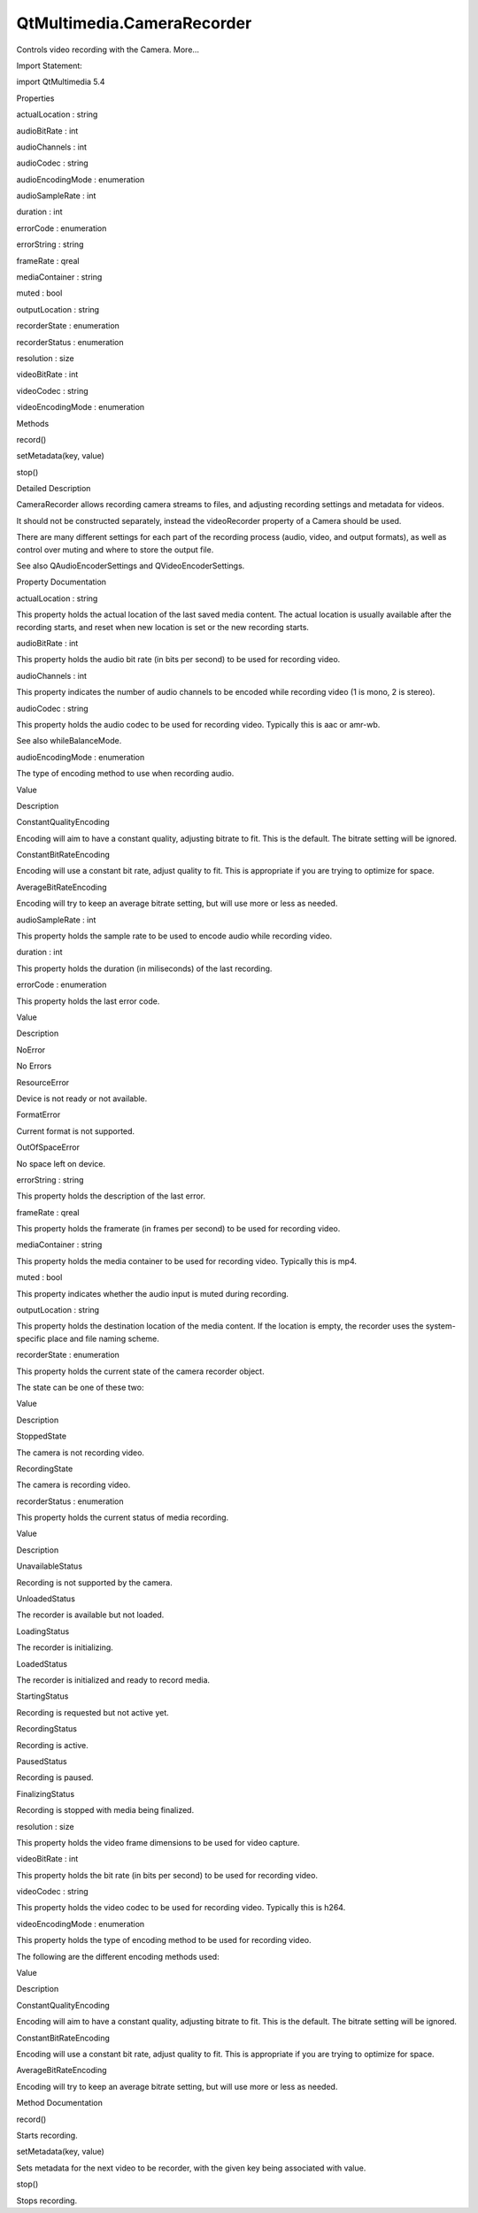 QtMultimedia.CameraRecorder
===========================

.. raw:: html

   <p>

Controls video recording with the Camera. More...

.. raw:: html

   </p>

.. raw:: html

   <!-- @@@CameraRecorder -->

.. raw:: html

   <table class="alignedsummary">

.. raw:: html

   <tr>

.. raw:: html

   <td class="memItemLeft rightAlign topAlign">

Import Statement:

.. raw:: html

   </td>

.. raw:: html

   <td class="memItemRight bottomAlign">

import QtMultimedia 5.4

.. raw:: html

   </td>

.. raw:: html

   </tr>

.. raw:: html

   </table>

.. raw:: html

   <ul>

.. raw:: html

   </ul>

.. raw:: html

   <h2 id="properties">

Properties

.. raw:: html

   </h2>

.. raw:: html

   <ul>

.. raw:: html

   <li class="fn">

actualLocation : string

.. raw:: html

   </li>

.. raw:: html

   <li class="fn">

audioBitRate : int

.. raw:: html

   </li>

.. raw:: html

   <li class="fn">

audioChannels : int

.. raw:: html

   </li>

.. raw:: html

   <li class="fn">

audioCodec : string

.. raw:: html

   </li>

.. raw:: html

   <li class="fn">

audioEncodingMode : enumeration

.. raw:: html

   </li>

.. raw:: html

   <li class="fn">

audioSampleRate : int

.. raw:: html

   </li>

.. raw:: html

   <li class="fn">

duration : int

.. raw:: html

   </li>

.. raw:: html

   <li class="fn">

errorCode : enumeration

.. raw:: html

   </li>

.. raw:: html

   <li class="fn">

errorString : string

.. raw:: html

   </li>

.. raw:: html

   <li class="fn">

frameRate : qreal

.. raw:: html

   </li>

.. raw:: html

   <li class="fn">

mediaContainer : string

.. raw:: html

   </li>

.. raw:: html

   <li class="fn">

muted : bool

.. raw:: html

   </li>

.. raw:: html

   <li class="fn">

outputLocation : string

.. raw:: html

   </li>

.. raw:: html

   <li class="fn">

recorderState : enumeration

.. raw:: html

   </li>

.. raw:: html

   <li class="fn">

recorderStatus : enumeration

.. raw:: html

   </li>

.. raw:: html

   <li class="fn">

resolution : size

.. raw:: html

   </li>

.. raw:: html

   <li class="fn">

videoBitRate : int

.. raw:: html

   </li>

.. raw:: html

   <li class="fn">

videoCodec : string

.. raw:: html

   </li>

.. raw:: html

   <li class="fn">

videoEncodingMode : enumeration

.. raw:: html

   </li>

.. raw:: html

   </ul>

.. raw:: html

   <h2 id="methods">

Methods

.. raw:: html

   </h2>

.. raw:: html

   <ul>

.. raw:: html

   <li class="fn">

record()

.. raw:: html

   </li>

.. raw:: html

   <li class="fn">

setMetadata(key, value)

.. raw:: html

   </li>

.. raw:: html

   <li class="fn">

stop()

.. raw:: html

   </li>

.. raw:: html

   </ul>

.. raw:: html

   <!-- $$$CameraRecorder-description -->

.. raw:: html

   <h2 id="details">

Detailed Description

.. raw:: html

   </h2>

.. raw:: html

   </p>

.. raw:: html

   <p>

CameraRecorder allows recording camera streams to files, and adjusting
recording settings and metadata for videos.

.. raw:: html

   </p>

.. raw:: html

   <p>

It should not be constructed separately, instead the videoRecorder
property of a Camera should be used.

.. raw:: html

   </p>

.. raw:: html

   <pre class="qml"><span class="type"><a href="QtMultimedia.Camera.md">Camera</a></span> {
   <span class="name">videoRecorder</span>.audioEncodingMode: <span class="name">CameraRecorder</span>.<span class="name">ConstantBitrateEncoding</span>;
   <span class="name">videoRecorder</span>.audioBitRate: <span class="number">128000</span>
   <span class="name">videoRecorder</span>.mediaContainer: <span class="string">&quot;mp4&quot;</span>
   <span class="comment">// ...</span>
   }</pre>

.. raw:: html

   <p>

There are many different settings for each part of the recording process
(audio, video, and output formats), as well as control over muting and
where to store the output file.

.. raw:: html

   </p>

.. raw:: html

   <p>

See also QAudioEncoderSettings and QVideoEncoderSettings.

.. raw:: html

   </p>

.. raw:: html

   <!-- @@@CameraRecorder -->

.. raw:: html

   <h2>

Property Documentation

.. raw:: html

   </h2>

.. raw:: html

   <!-- $$$actualLocation -->

.. raw:: html

   <table class="qmlname">

.. raw:: html

   <tr valign="top" id="actualLocation-prop">

.. raw:: html

   <td class="tblQmlPropNode">

.. raw:: html

   <p>

actualLocation : string

.. raw:: html

   </p>

.. raw:: html

   </td>

.. raw:: html

   </tr>

.. raw:: html

   </table>

.. raw:: html

   <p>

This property holds the actual location of the last saved media content.
The actual location is usually available after the recording starts, and
reset when new location is set or the new recording starts.

.. raw:: html

   </p>

.. raw:: html

   <!-- @@@actualLocation -->

.. raw:: html

   <table class="qmlname">

.. raw:: html

   <tr valign="top" id="audioBitRate-prop">

.. raw:: html

   <td class="tblQmlPropNode">

.. raw:: html

   <p>

audioBitRate : int

.. raw:: html

   </p>

.. raw:: html

   </td>

.. raw:: html

   </tr>

.. raw:: html

   </table>

.. raw:: html

   <p>

This property holds the audio bit rate (in bits per second) to be used
for recording video.

.. raw:: html

   </p>

.. raw:: html

   <!-- @@@audioBitRate -->

.. raw:: html

   <table class="qmlname">

.. raw:: html

   <tr valign="top" id="audioChannels-prop">

.. raw:: html

   <td class="tblQmlPropNode">

.. raw:: html

   <p>

audioChannels : int

.. raw:: html

   </p>

.. raw:: html

   </td>

.. raw:: html

   </tr>

.. raw:: html

   </table>

.. raw:: html

   <p>

This property indicates the number of audio channels to be encoded while
recording video (1 is mono, 2 is stereo).

.. raw:: html

   </p>

.. raw:: html

   <!-- @@@audioChannels -->

.. raw:: html

   <table class="qmlname">

.. raw:: html

   <tr valign="top" id="audioCodec-prop">

.. raw:: html

   <td class="tblQmlPropNode">

.. raw:: html

   <p>

audioCodec : string

.. raw:: html

   </p>

.. raw:: html

   </td>

.. raw:: html

   </tr>

.. raw:: html

   </table>

.. raw:: html

   <p>

This property holds the audio codec to be used for recording video.
Typically this is aac or amr-wb.

.. raw:: html

   </p>

.. raw:: html

   <p>

See also whileBalanceMode.

.. raw:: html

   </p>

.. raw:: html

   <!-- @@@audioCodec -->

.. raw:: html

   <table class="qmlname">

.. raw:: html

   <tr valign="top" id="audioEncodingMode-prop">

.. raw:: html

   <td class="tblQmlPropNode">

.. raw:: html

   <p>

audioEncodingMode : enumeration

.. raw:: html

   </p>

.. raw:: html

   </td>

.. raw:: html

   </tr>

.. raw:: html

   </table>

.. raw:: html

   <p>

The type of encoding method to use when recording audio.

.. raw:: html

   </p>

.. raw:: html

   <table class="generic">

.. raw:: html

   <thead>

.. raw:: html

   <tr class="qt-style">

.. raw:: html

   <th>

Value

.. raw:: html

   </th>

.. raw:: html

   <th>

Description

.. raw:: html

   </th>

.. raw:: html

   </tr>

.. raw:: html

   </thead>

.. raw:: html

   <tr valign="top">

.. raw:: html

   <td>

ConstantQualityEncoding

.. raw:: html

   </td>

.. raw:: html

   <td>

Encoding will aim to have a constant quality, adjusting bitrate to fit.
This is the default. The bitrate setting will be ignored.

.. raw:: html

   </td>

.. raw:: html

   </tr>

.. raw:: html

   <tr valign="top">

.. raw:: html

   <td>

ConstantBitRateEncoding

.. raw:: html

   </td>

.. raw:: html

   <td>

Encoding will use a constant bit rate, adjust quality to fit. This is
appropriate if you are trying to optimize for space.

.. raw:: html

   </td>

.. raw:: html

   </tr>

.. raw:: html

   <tr valign="top">

.. raw:: html

   <td>

AverageBitRateEncoding

.. raw:: html

   </td>

.. raw:: html

   <td>

Encoding will try to keep an average bitrate setting, but will use more
or less as needed.

.. raw:: html

   </td>

.. raw:: html

   </tr>

.. raw:: html

   </table>

.. raw:: html

   <!-- @@@audioEncodingMode -->

.. raw:: html

   <table class="qmlname">

.. raw:: html

   <tr valign="top" id="audioSampleRate-prop">

.. raw:: html

   <td class="tblQmlPropNode">

.. raw:: html

   <p>

audioSampleRate : int

.. raw:: html

   </p>

.. raw:: html

   </td>

.. raw:: html

   </tr>

.. raw:: html

   </table>

.. raw:: html

   <p>

This property holds the sample rate to be used to encode audio while
recording video.

.. raw:: html

   </p>

.. raw:: html

   <!-- @@@audioSampleRate -->

.. raw:: html

   <table class="qmlname">

.. raw:: html

   <tr valign="top" id="duration-prop">

.. raw:: html

   <td class="tblQmlPropNode">

.. raw:: html

   <p>

duration : int

.. raw:: html

   </p>

.. raw:: html

   </td>

.. raw:: html

   </tr>

.. raw:: html

   </table>

.. raw:: html

   <p>

This property holds the duration (in miliseconds) of the last recording.

.. raw:: html

   </p>

.. raw:: html

   <!-- @@@duration -->

.. raw:: html

   <table class="qmlname">

.. raw:: html

   <tr valign="top" id="errorCode-prop">

.. raw:: html

   <td class="tblQmlPropNode">

.. raw:: html

   <p>

errorCode : enumeration

.. raw:: html

   </p>

.. raw:: html

   </td>

.. raw:: html

   </tr>

.. raw:: html

   </table>

.. raw:: html

   <p>

This property holds the last error code.

.. raw:: html

   </p>

.. raw:: html

   <table class="generic">

.. raw:: html

   <thead>

.. raw:: html

   <tr class="qt-style">

.. raw:: html

   <th>

Value

.. raw:: html

   </th>

.. raw:: html

   <th>

Description

.. raw:: html

   </th>

.. raw:: html

   </tr>

.. raw:: html

   </thead>

.. raw:: html

   <tr valign="top">

.. raw:: html

   <td>

NoError

.. raw:: html

   </td>

.. raw:: html

   <td>

No Errors

.. raw:: html

   </td>

.. raw:: html

   </tr>

.. raw:: html

   <tr valign="top">

.. raw:: html

   <td>

ResourceError

.. raw:: html

   </td>

.. raw:: html

   <td>

Device is not ready or not available.

.. raw:: html

   </td>

.. raw:: html

   </tr>

.. raw:: html

   <tr valign="top">

.. raw:: html

   <td>

FormatError

.. raw:: html

   </td>

.. raw:: html

   <td>

Current format is not supported.

.. raw:: html

   </td>

.. raw:: html

   </tr>

.. raw:: html

   <tr valign="top">

.. raw:: html

   <td>

OutOfSpaceError

.. raw:: html

   </td>

.. raw:: html

   <td>

No space left on device.

.. raw:: html

   </td>

.. raw:: html

   </tr>

.. raw:: html

   </table>

.. raw:: html

   <!-- @@@errorCode -->

.. raw:: html

   <table class="qmlname">

.. raw:: html

   <tr valign="top" id="errorString-prop">

.. raw:: html

   <td class="tblQmlPropNode">

.. raw:: html

   <p>

errorString : string

.. raw:: html

   </p>

.. raw:: html

   </td>

.. raw:: html

   </tr>

.. raw:: html

   </table>

.. raw:: html

   <p>

This property holds the description of the last error.

.. raw:: html

   </p>

.. raw:: html

   <!-- @@@errorString -->

.. raw:: html

   <table class="qmlname">

.. raw:: html

   <tr valign="top" id="frameRate-prop">

.. raw:: html

   <td class="tblQmlPropNode">

.. raw:: html

   <p>

frameRate : qreal

.. raw:: html

   </p>

.. raw:: html

   </td>

.. raw:: html

   </tr>

.. raw:: html

   </table>

.. raw:: html

   <p>

This property holds the framerate (in frames per second) to be used for
recording video.

.. raw:: html

   </p>

.. raw:: html

   <!-- @@@frameRate -->

.. raw:: html

   <table class="qmlname">

.. raw:: html

   <tr valign="top" id="mediaContainer-prop">

.. raw:: html

   <td class="tblQmlPropNode">

.. raw:: html

   <p>

mediaContainer : string

.. raw:: html

   </p>

.. raw:: html

   </td>

.. raw:: html

   </tr>

.. raw:: html

   </table>

.. raw:: html

   <p>

This property holds the media container to be used for recording video.
Typically this is mp4.

.. raw:: html

   </p>

.. raw:: html

   <!-- @@@mediaContainer -->

.. raw:: html

   <table class="qmlname">

.. raw:: html

   <tr valign="top" id="muted-prop">

.. raw:: html

   <td class="tblQmlPropNode">

.. raw:: html

   <p>

muted : bool

.. raw:: html

   </p>

.. raw:: html

   </td>

.. raw:: html

   </tr>

.. raw:: html

   </table>

.. raw:: html

   <p>

This property indicates whether the audio input is muted during
recording.

.. raw:: html

   </p>

.. raw:: html

   <!-- @@@muted -->

.. raw:: html

   <table class="qmlname">

.. raw:: html

   <tr valign="top" id="outputLocation-prop">

.. raw:: html

   <td class="tblQmlPropNode">

.. raw:: html

   <p>

outputLocation : string

.. raw:: html

   </p>

.. raw:: html

   </td>

.. raw:: html

   </tr>

.. raw:: html

   </table>

.. raw:: html

   <p>

This property holds the destination location of the media content. If
the location is empty, the recorder uses the system-specific place and
file naming scheme.

.. raw:: html

   </p>

.. raw:: html

   <!-- @@@outputLocation -->

.. raw:: html

   <table class="qmlname">

.. raw:: html

   <tr valign="top" id="recorderState-prop">

.. raw:: html

   <td class="tblQmlPropNode">

.. raw:: html

   <p>

recorderState : enumeration

.. raw:: html

   </p>

.. raw:: html

   </td>

.. raw:: html

   </tr>

.. raw:: html

   </table>

.. raw:: html

   <p>

This property holds the current state of the camera recorder object.

.. raw:: html

   </p>

.. raw:: html

   <p>

The state can be one of these two:

.. raw:: html

   </p>

.. raw:: html

   <table class="generic">

.. raw:: html

   <thead>

.. raw:: html

   <tr class="qt-style">

.. raw:: html

   <th>

Value

.. raw:: html

   </th>

.. raw:: html

   <th>

Description

.. raw:: html

   </th>

.. raw:: html

   </tr>

.. raw:: html

   </thead>

.. raw:: html

   <tr valign="top">

.. raw:: html

   <td>

StoppedState

.. raw:: html

   </td>

.. raw:: html

   <td>

The camera is not recording video.

.. raw:: html

   </td>

.. raw:: html

   </tr>

.. raw:: html

   <tr valign="top">

.. raw:: html

   <td>

RecordingState

.. raw:: html

   </td>

.. raw:: html

   <td>

The camera is recording video.

.. raw:: html

   </td>

.. raw:: html

   </tr>

.. raw:: html

   </table>

.. raw:: html

   <!-- @@@recorderState -->

.. raw:: html

   <table class="qmlname">

.. raw:: html

   <tr valign="top" id="recorderStatus-prop">

.. raw:: html

   <td class="tblQmlPropNode">

.. raw:: html

   <p>

recorderStatus : enumeration

.. raw:: html

   </p>

.. raw:: html

   </td>

.. raw:: html

   </tr>

.. raw:: html

   </table>

.. raw:: html

   <p>

This property holds the current status of media recording.

.. raw:: html

   </p>

.. raw:: html

   <table class="generic">

.. raw:: html

   <thead>

.. raw:: html

   <tr class="qt-style">

.. raw:: html

   <th>

Value

.. raw:: html

   </th>

.. raw:: html

   <th>

Description

.. raw:: html

   </th>

.. raw:: html

   </tr>

.. raw:: html

   </thead>

.. raw:: html

   <tr valign="top">

.. raw:: html

   <td>

UnavailableStatus

.. raw:: html

   </td>

.. raw:: html

   <td>

Recording is not supported by the camera.

.. raw:: html

   </td>

.. raw:: html

   </tr>

.. raw:: html

   <tr valign="top">

.. raw:: html

   <td>

UnloadedStatus

.. raw:: html

   </td>

.. raw:: html

   <td>

The recorder is available but not loaded.

.. raw:: html

   </td>

.. raw:: html

   </tr>

.. raw:: html

   <tr valign="top">

.. raw:: html

   <td>

LoadingStatus

.. raw:: html

   </td>

.. raw:: html

   <td>

The recorder is initializing.

.. raw:: html

   </td>

.. raw:: html

   </tr>

.. raw:: html

   <tr valign="top">

.. raw:: html

   <td>

LoadedStatus

.. raw:: html

   </td>

.. raw:: html

   <td>

The recorder is initialized and ready to record media.

.. raw:: html

   </td>

.. raw:: html

   </tr>

.. raw:: html

   <tr valign="top">

.. raw:: html

   <td>

StartingStatus

.. raw:: html

   </td>

.. raw:: html

   <td>

Recording is requested but not active yet.

.. raw:: html

   </td>

.. raw:: html

   </tr>

.. raw:: html

   <tr valign="top">

.. raw:: html

   <td>

RecordingStatus

.. raw:: html

   </td>

.. raw:: html

   <td>

Recording is active.

.. raw:: html

   </td>

.. raw:: html

   </tr>

.. raw:: html

   <tr valign="top">

.. raw:: html

   <td>

PausedStatus

.. raw:: html

   </td>

.. raw:: html

   <td>

Recording is paused.

.. raw:: html

   </td>

.. raw:: html

   </tr>

.. raw:: html

   <tr valign="top">

.. raw:: html

   <td>

FinalizingStatus

.. raw:: html

   </td>

.. raw:: html

   <td>

Recording is stopped with media being finalized.

.. raw:: html

   </td>

.. raw:: html

   </tr>

.. raw:: html

   </table>

.. raw:: html

   <!-- @@@recorderStatus -->

.. raw:: html

   <table class="qmlname">

.. raw:: html

   <tr valign="top" id="resolution-prop">

.. raw:: html

   <td class="tblQmlPropNode">

.. raw:: html

   <p>

resolution : size

.. raw:: html

   </p>

.. raw:: html

   </td>

.. raw:: html

   </tr>

.. raw:: html

   </table>

.. raw:: html

   <p>

This property holds the video frame dimensions to be used for video
capture.

.. raw:: html

   </p>

.. raw:: html

   <!-- @@@resolution -->

.. raw:: html

   <table class="qmlname">

.. raw:: html

   <tr valign="top" id="videoBitRate-prop">

.. raw:: html

   <td class="tblQmlPropNode">

.. raw:: html

   <p>

videoBitRate : int

.. raw:: html

   </p>

.. raw:: html

   </td>

.. raw:: html

   </tr>

.. raw:: html

   </table>

.. raw:: html

   <p>

This property holds the bit rate (in bits per second) to be used for
recording video.

.. raw:: html

   </p>

.. raw:: html

   <!-- @@@videoBitRate -->

.. raw:: html

   <table class="qmlname">

.. raw:: html

   <tr valign="top" id="videoCodec-prop">

.. raw:: html

   <td class="tblQmlPropNode">

.. raw:: html

   <p>

videoCodec : string

.. raw:: html

   </p>

.. raw:: html

   </td>

.. raw:: html

   </tr>

.. raw:: html

   </table>

.. raw:: html

   <p>

This property holds the video codec to be used for recording video.
Typically this is h264.

.. raw:: html

   </p>

.. raw:: html

   <!-- @@@videoCodec -->

.. raw:: html

   <table class="qmlname">

.. raw:: html

   <tr valign="top" id="videoEncodingMode-prop">

.. raw:: html

   <td class="tblQmlPropNode">

.. raw:: html

   <p>

videoEncodingMode : enumeration

.. raw:: html

   </p>

.. raw:: html

   </td>

.. raw:: html

   </tr>

.. raw:: html

   </table>

.. raw:: html

   <p>

This property holds the type of encoding method to be used for recording
video.

.. raw:: html

   </p>

.. raw:: html

   <p>

The following are the different encoding methods used:

.. raw:: html

   </p>

.. raw:: html

   <table class="generic">

.. raw:: html

   <thead>

.. raw:: html

   <tr class="qt-style">

.. raw:: html

   <th>

Value

.. raw:: html

   </th>

.. raw:: html

   <th>

Description

.. raw:: html

   </th>

.. raw:: html

   </tr>

.. raw:: html

   </thead>

.. raw:: html

   <tr valign="top">

.. raw:: html

   <td>

ConstantQualityEncoding

.. raw:: html

   </td>

.. raw:: html

   <td>

Encoding will aim to have a constant quality, adjusting bitrate to fit.
This is the default. The bitrate setting will be ignored.

.. raw:: html

   </td>

.. raw:: html

   </tr>

.. raw:: html

   <tr valign="top">

.. raw:: html

   <td>

ConstantBitRateEncoding

.. raw:: html

   </td>

.. raw:: html

   <td>

Encoding will use a constant bit rate, adjust quality to fit. This is
appropriate if you are trying to optimize for space.

.. raw:: html

   </td>

.. raw:: html

   </tr>

.. raw:: html

   <tr valign="top">

.. raw:: html

   <td>

AverageBitRateEncoding

.. raw:: html

   </td>

.. raw:: html

   <td>

Encoding will try to keep an average bitrate setting, but will use more
or less as needed.

.. raw:: html

   </td>

.. raw:: html

   </tr>

.. raw:: html

   </table>

.. raw:: html

   <!-- @@@videoEncodingMode -->

.. raw:: html

   <h2>

Method Documentation

.. raw:: html

   </h2>

.. raw:: html

   <!-- $$$record -->

.. raw:: html

   <table class="qmlname">

.. raw:: html

   <tr valign="top" id="record-method">

.. raw:: html

   <td class="tblQmlFuncNode">

.. raw:: html

   <p>

record()

.. raw:: html

   </p>

.. raw:: html

   </td>

.. raw:: html

   </tr>

.. raw:: html

   </table>

.. raw:: html

   <p>

Starts recording.

.. raw:: html

   </p>

.. raw:: html

   <!-- @@@record -->

.. raw:: html

   <table class="qmlname">

.. raw:: html

   <tr valign="top" id="setMetadata-method">

.. raw:: html

   <td class="tblQmlFuncNode">

.. raw:: html

   <p>

setMetadata(key, value)

.. raw:: html

   </p>

.. raw:: html

   </td>

.. raw:: html

   </tr>

.. raw:: html

   </table>

.. raw:: html

   <p>

Sets metadata for the next video to be recorder, with the given key
being associated with value.

.. raw:: html

   </p>

.. raw:: html

   <!-- @@@setMetadata -->

.. raw:: html

   <table class="qmlname">

.. raw:: html

   <tr valign="top" id="stop-method">

.. raw:: html

   <td class="tblQmlFuncNode">

.. raw:: html

   <p>

stop()

.. raw:: html

   </p>

.. raw:: html

   </td>

.. raw:: html

   </tr>

.. raw:: html

   </table>

.. raw:: html

   <p>

Stops recording.

.. raw:: html

   </p>

.. raw:: html

   <!-- @@@stop -->


